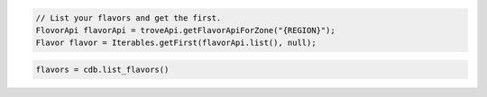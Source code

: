 .. code-block:: java

    // List your flavors and get the first.
    FlovorApi flavorApi = troveApi.getFlavorApiForZone("{REGION}");
    Flavor flavor = Iterables.getFirst(flavorApi.list(), null);

.. code-block:: python

    flavors = cdb.list_flavors()